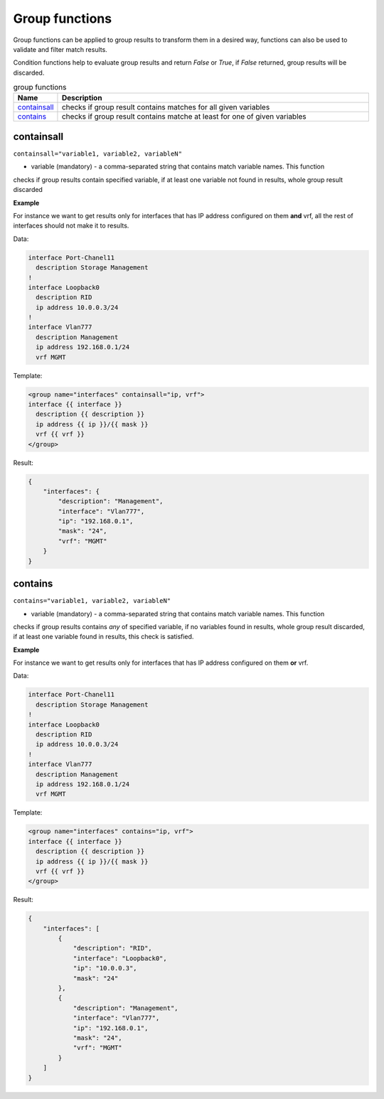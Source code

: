 Group functions
===============

Group functions can be applied to group results to transform them in a desired way, functions can also be used to validate and filter match results. 

Condition functions help to evaluate group results and return *False* or *True*, if *False* returned, group results will be discarded.
  
.. list-table:: group functions
   :widths: 10 90
   :header-rows: 1

   * - Name
     - Description
   * - `containsall`_ 
     - checks if group result contains matches for all given variables
   * - `contains`_ 
     - checks if group result contains matche at least for one of given variables
	 
containsall
------------------------------------------------------------------------------
``containsall="variable1, variable2, variableN"``

* variable (mandatory) - a comma-separated string that contains match variable names. This function
checks if group results contain specified variable, if at least one variable not found in results, whole group
result discarded

**Example**

For instance we want to get results only for interfaces that has IP address configured on them **and** vrf, 
all the rest of interfaces should not make it to results.

Data:

.. code-block::

    interface Port-Chanel11
      description Storage Management
    !
    interface Loopback0
      description RID
      ip address 10.0.0.3/24
    !
    interface Vlan777
      description Management
      ip address 192.168.0.1/24
      vrf MGMT

Template:

.. code-block:: html

    <group name="interfaces" containsall="ip, vrf">
    interface {{ interface }}
      description {{ description }}
      ip address {{ ip }}/{{ mask }}
      vrf {{ vrf }}
    </group>

Result:

.. code-block::

    {
        "interfaces": {
            "description": "Management",
            "interface": "Vlan777",
            "ip": "192.168.0.1",
            "mask": "24",
            "vrf": "MGMT"
        }
    }

contains
------------------------------------------------------------------------------
``contains="variable1, variable2, variableN"``

* variable (mandatory) - a comma-separated string that contains match variable names. This function
checks if group results contains *any* of specified variable, if no variables found in results, whole group
result discarded, if at least one variable found in results, this check is satisfied.

**Example**

For instance we want to get results only for interfaces that has IP address configured on them **or** vrf.

Data:

.. code-block::

    interface Port-Chanel11
      description Storage Management
    !
    interface Loopback0
      description RID
      ip address 10.0.0.3/24
    !
    interface Vlan777
      description Management
      ip address 192.168.0.1/24
      vrf MGMT

Template:

.. code-block:: html

    <group name="interfaces" contains="ip, vrf">
    interface {{ interface }}
      description {{ description }}
      ip address {{ ip }}/{{ mask }}
      vrf {{ vrf }}
    </group>

Result:

.. code-block::

    {
        "interfaces": [
            {
                "description": "RID",
                "interface": "Loopback0",
                "ip": "10.0.0.3",
                "mask": "24"
            },
            {
                "description": "Management",
                "interface": "Vlan777",
                "ip": "192.168.0.1",
                "mask": "24",
                "vrf": "MGMT"
            }
        ]
    }